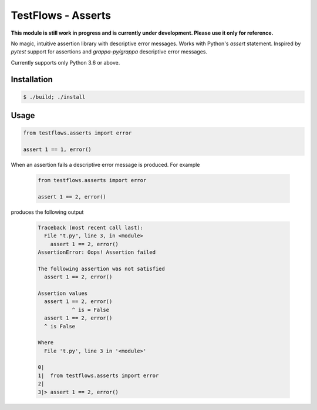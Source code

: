 TestFlows - Asserts
===================

**This module is still work in progress and is currently under development.
Please use it only for reference.**

No magic, intuitive assertion library with descriptive error messages.
Works with Python's *assert* statement. Inspired by *pytest* 
support for assertions and *grappa-py/grappa* descriptive error messages.

Currently supports only Python 3.6 or above.

Installation
************

.. code-block:: bash

    $ ./build; ./install

Usage
*****

.. code-block:: python

    from testflows.asserts import error

    assert 1 == 1, error()

When an assertion fails a descriptive error message is produced.
For example

    .. code-block:: python

       from testflows.asserts import error

       assert 1 == 2, error()

produces the following output

    .. code-block::
    
        Traceback (most recent call last):
          File "t.py", line 3, in <module>
            assert 1 == 2, error()
        AssertionError: Oops! Assertion failed
        
        The following assertion was not satisfied
          assert 1 == 2, error()
        
        Assertion values
          assert 1 == 2, error()
                   ^ is = False
          assert 1 == 2, error()
          ^ is False
        
        Where
          File 't.py', line 3 in '<module>'
        
        0|  
        1|  from testflows.asserts import error
        2|
        3|> assert 1 == 2, error()
